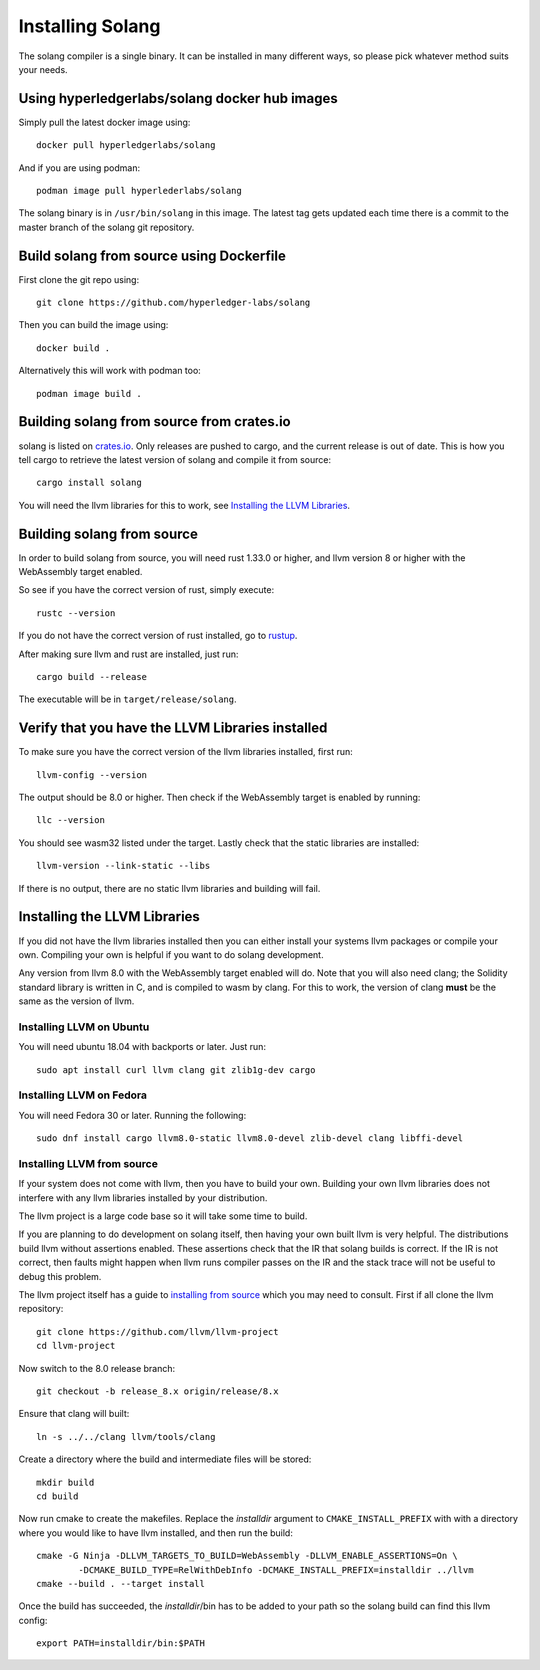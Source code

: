 Installing Solang
=================

The solang compiler is a single binary. It can be installed in many different
ways, so please pick whatever method suits your needs.

Using hyperledgerlabs/solang docker hub images
----------------------------------------------

Simply pull the latest docker image using::

	docker pull hyperledgerlabs/solang

And if you are using podman::

	podman image pull hyperlederlabs/solang

The solang binary is in ``/usr/bin/solang`` in this image. The latest tag
gets updated each time there is a commit to the master branch of the solang
git repository.

Build solang from source using Dockerfile
-----------------------------------------

First clone the git repo using::

  git clone https://github.com/hyperledger-labs/solang

Then you can build the image using::

	docker build .

Alternatively this will work with podman too::

	podman image build .

Building solang from source from crates.io
------------------------------------------

solang is listed on `crates.io <https://crates.io/crates/solang>`_. Only
releases are pushed to cargo, and the current release is out of date. This is
how you tell cargo to retrieve the latest version of solang and compile it
from source::

	cargo install solang

You will need the llvm libraries for this to work, see 
`Installing the LLVM Libraries`_.

Building solang from source
---------------------------
In order to build solang from source, you will need rust 1.33.0 or higher,
and llvm version 8 or higher with the WebAssembly target enabled.

So see if you have the correct version of rust, simply execute::

  rustc --version

If you do not have the correct version of rust installed, go to `rustup <https://rustup.rs/>`_.

After making sure llvm and rust are installed, just run::

  cargo build --release

The executable will be in ``target/release/solang``.

Verify that you have the LLVM Libraries installed
-------------------------------------------------

To make sure you have the correct version of the llvm libraries installed, first run::

  llvm-config --version

The output should be 8.0 or higher. Then check if the WebAssembly target is enabled by running::

  llc --version

You should see wasm32 listed under the target. Lastly check that the static libraries are installed::

  llvm-version --link-static --libs

If there is no output, there are no static llvm libraries and building will fail.

Installing the LLVM Libraries
-----------------------------
If you did not have the llvm libraries installed then you can either install
your systems llvm packages or compile your own. Compiling your own is helpful
if you want to do solang development.

Any version from llvm 8.0 with the WebAssembly target enabled will do. Note
that you will also need clang; the Solidity standard library is written in C,
and is compiled to wasm by clang. For this to work, the version of clang
**must** be the same as the version of llvm.


Installing LLVM on Ubuntu
_________________________

You will need ubuntu 18.04 with backports or later. Just run::

	sudo apt install curl llvm clang git zlib1g-dev cargo

Installing LLVM on Fedora
_________________________

You will need Fedora 30 or later. Running the following::

	sudo dnf install cargo llvm8.0-static llvm8.0-devel zlib-devel clang libffi-devel

Installing LLVM from source
___________________________

If your system does not come with llvm, then you have to build your own.
Building your own llvm libraries does not interfere with any llvm libraries
installed by your distribution.

The llvm project is a large code base so it will take some time to build.

If you are planning to do development on solang itself, then having your
own built llvm is very helpful. The distributions build llvm without 
assertions enabled. These assertions check that the IR that solang builds
is correct. If the IR is not correct, then faults might happen when llvm
runs compiler passes on the IR and the stack trace will not be useful
to debug this problem.

The llvm project itself has a guide to `installing from source <http://www.llvm.org/docs/CMake.html>`_ which you may need to consult. 
First if all clone the llvm repository::

	git clone https://github.com/llvm/llvm-project
	cd llvm-project

Now switch to the 8.0 release branch::

	git checkout -b release_8.x origin/release/8.x

Ensure that clang will built::

	ln -s ../../clang llvm/tools/clang

Create a directory where the build and intermediate files will be stored::

	mkdir build
	cd build

Now run cmake to create the makefiles. Replace the *installdir* argument to ``CMAKE_INSTALL_PREFIX`` with with a directory where you would like to have llvm installed, and then run the build::

	cmake -G Ninja -DLLVM_TARGETS_TO_BUILD=WebAssembly -DLLVM_ENABLE_ASSERTIONS=On \
		-DCMAKE_BUILD_TYPE=RelWithDebInfo -DCMAKE_INSTALL_PREFIX=installdir ../llvm
	cmake --build . --target install

Once the build has succeeded, the *installdir*/bin has to be added to your path so the solang build can find this llvm config::

	export PATH=installdir/bin:$PATH

